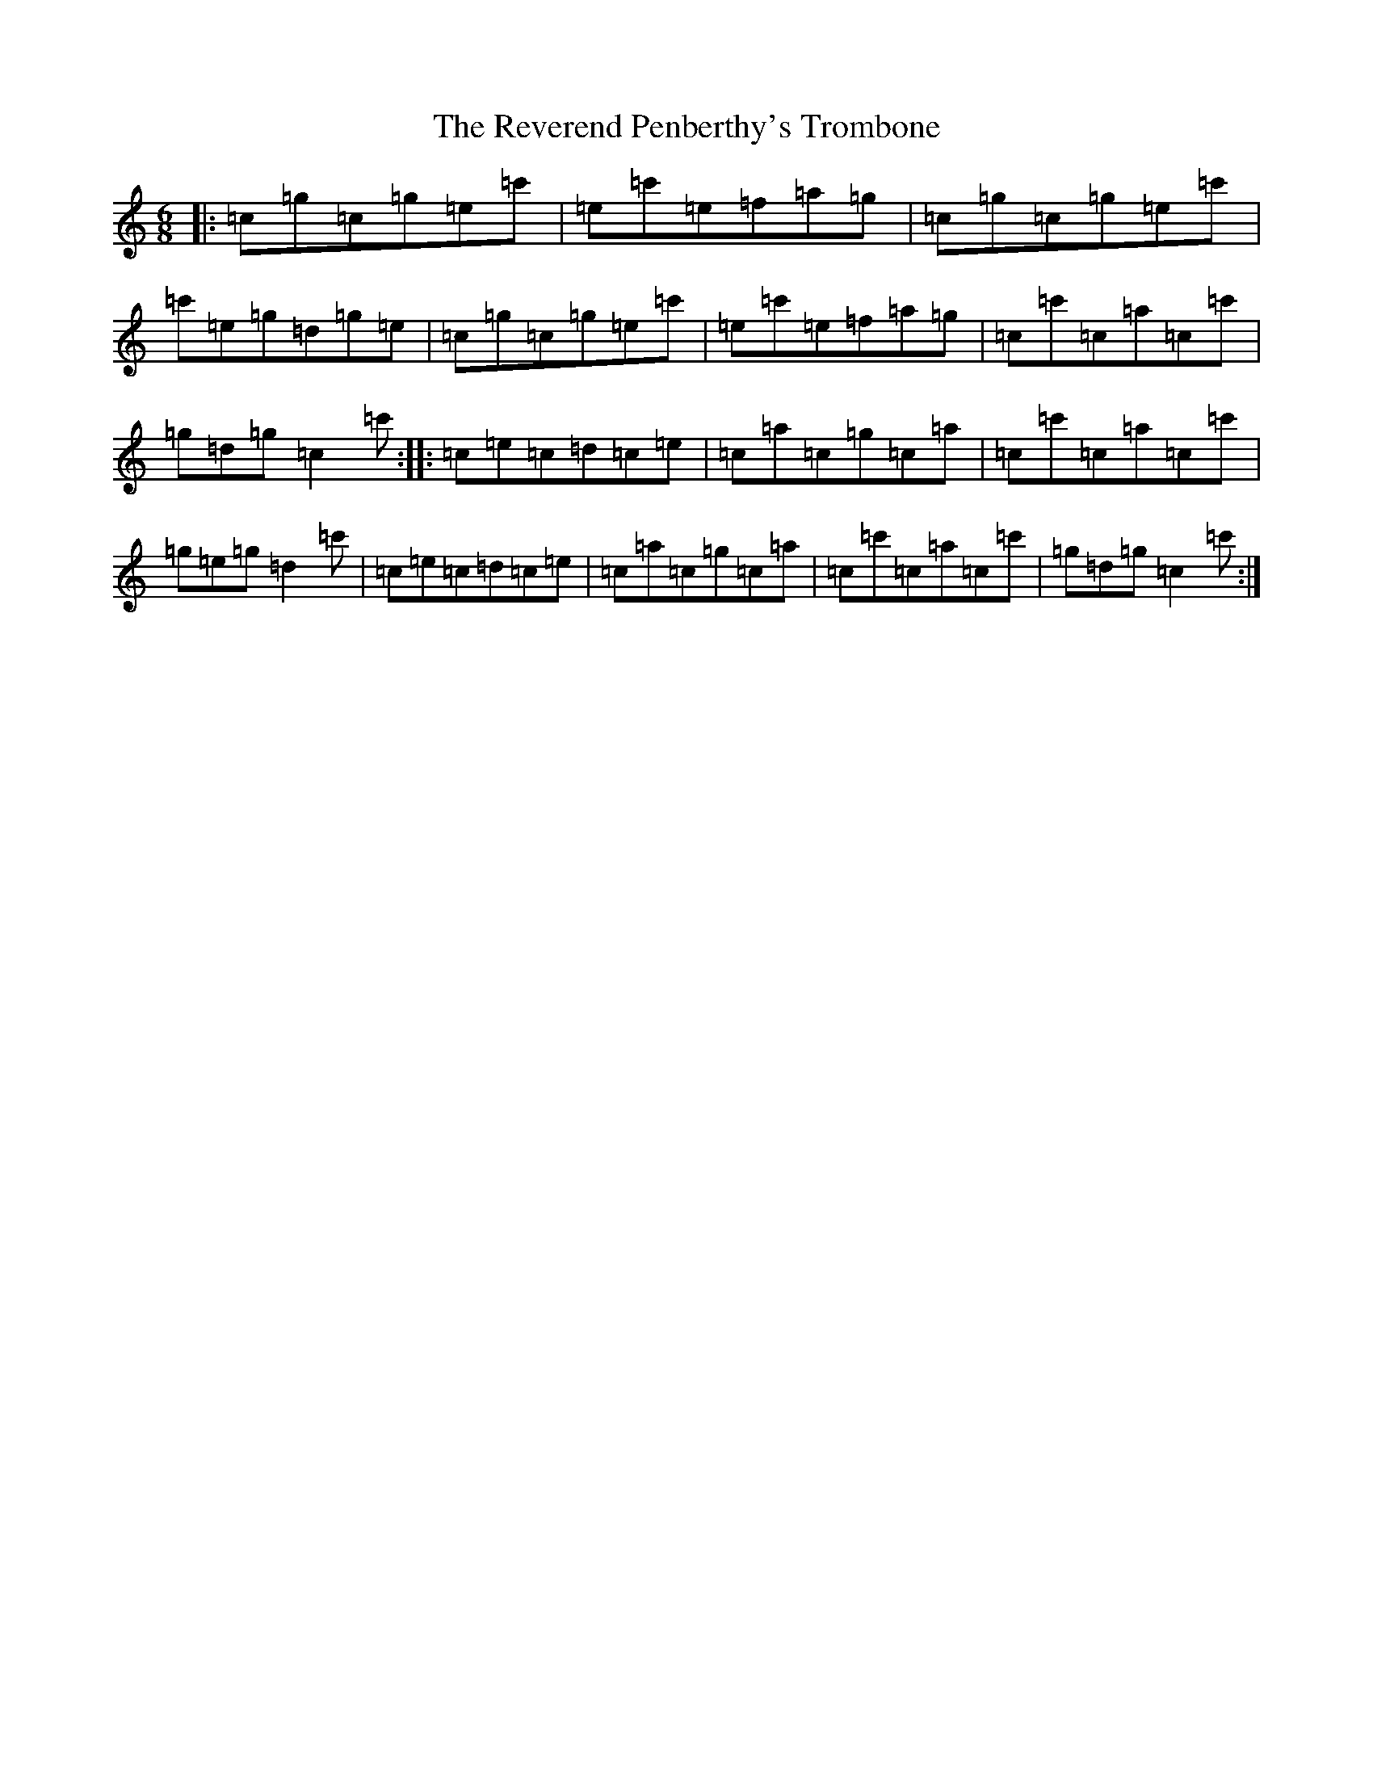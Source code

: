 X: 18074
T: Reverend Penberthy's Trombone, The
S: https://thesession.org/tunes/4642#setting4642
R: jig
M:6/8
L:1/8
K: C Major
|:=c=g=c=g=e=c'|=e=c'=e=f=a=g|=c=g=c=g=e=c'|=c'=e=g=d=g=e|=c=g=c=g=e=c'|=e=c'=e=f=a=g|=c=c'=c=a=c=c'|=g=d=g=c2=c':||:=c=e=c=d=c=e|=c=a=c=g=c=a|=c=c'=c=a=c=c'|=g=e=g=d2=c'|=c=e=c=d=c=e|=c=a=c=g=c=a|=c=c'=c=a=c=c'|=g=d=g=c2=c':|